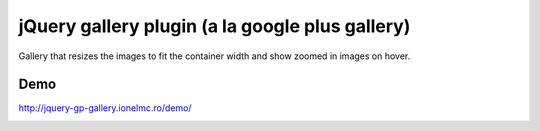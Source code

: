 ==========================================================
    jQuery gallery plugin (a la google plus gallery)
==========================================================

Gallery that resizes the images to fit the container width and show zoomed in images on hover.
    
    
Demo
====

http://jquery-gp-gallery.ionelmc.ro/demo/


.. image:: https://d2weczhvl823v0.cloudfront.net/ionelmc/jquery-gp-gallery/trend.png
   :alt: Bitdeli badge
   :target: https://bitdeli.com/free

